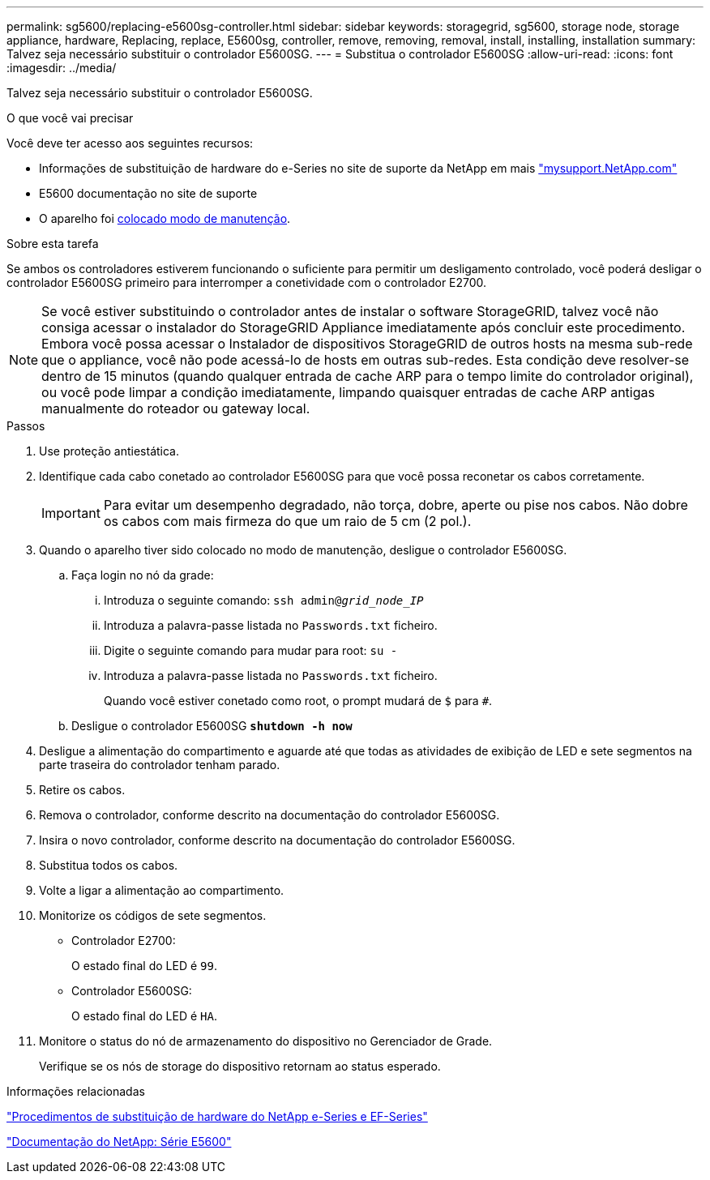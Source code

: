 ---
permalink: sg5600/replacing-e5600sg-controller.html 
sidebar: sidebar 
keywords: storagegrid, sg5600, storage node, storage appliance, hardware, Replacing, replace, E5600sg, controller, remove, removing, removal, install, installing, installation 
summary: Talvez seja necessário substituir o controlador E5600SG. 
---
= Substitua o controlador E5600SG
:allow-uri-read: 
:icons: font
:imagesdir: ../media/


[role="lead"]
Talvez seja necessário substituir o controlador E5600SG.

.O que você vai precisar
Você deve ter acesso aos seguintes recursos:

* Informações de substituição de hardware do e-Series no site de suporte da NetApp em mais http://mysupport.netapp.com/["mysupport.NetApp.com"^]
* E5600 documentação no site de suporte
* O aparelho foi xref:placing-appliance-into-maintenance-mode.adoc[colocado modo de manutenção].


.Sobre esta tarefa
Se ambos os controladores estiverem funcionando o suficiente para permitir um desligamento controlado, você poderá desligar o controlador E5600SG primeiro para interromper a conetividade com o controlador E2700.


NOTE: Se você estiver substituindo o controlador antes de instalar o software StorageGRID, talvez você não consiga acessar o instalador do StorageGRID Appliance imediatamente após concluir este procedimento. Embora você possa acessar o Instalador de dispositivos StorageGRID de outros hosts na mesma sub-rede que o appliance, você não pode acessá-lo de hosts em outras sub-redes. Esta condição deve resolver-se dentro de 15 minutos (quando qualquer entrada de cache ARP para o tempo limite do controlador original), ou você pode limpar a condição imediatamente, limpando quaisquer entradas de cache ARP antigas manualmente do roteador ou gateway local.

.Passos
. Use proteção antiestática.
. Identifique cada cabo conetado ao controlador E5600SG para que você possa reconetar os cabos corretamente.
+

IMPORTANT: Para evitar um desempenho degradado, não torça, dobre, aperte ou pise nos cabos. Não dobre os cabos com mais firmeza do que um raio de 5 cm (2 pol.).

. Quando o aparelho tiver sido colocado no modo de manutenção, desligue o controlador E5600SG.
+
.. Faça login no nó da grade:
+
... Introduza o seguinte comando: `ssh admin@_grid_node_IP_`
... Introduza a palavra-passe listada no `Passwords.txt` ficheiro.
... Digite o seguinte comando para mudar para root: `su -`
... Introduza a palavra-passe listada no `Passwords.txt` ficheiro.
+
Quando você estiver conetado como root, o prompt mudará de `$` para `#`.



.. Desligue o controlador E5600SG
`*shutdown -h now*`


. Desligue a alimentação do compartimento e aguarde até que todas as atividades de exibição de LED e sete segmentos na parte traseira do controlador tenham parado.
. Retire os cabos.
. Remova o controlador, conforme descrito na documentação do controlador E5600SG.
. Insira o novo controlador, conforme descrito na documentação do controlador E5600SG.
. Substitua todos os cabos.
. Volte a ligar a alimentação ao compartimento.
. Monitorize os códigos de sete segmentos.
+
** Controlador E2700:
+
O estado final do LED é `99`.

** Controlador E5600SG:
+
O estado final do LED é `HA`.



. Monitore o status do nó de armazenamento do dispositivo no Gerenciador de Grade.
+
Verifique se os nós de storage do dispositivo retornam ao status esperado.



.Informações relacionadas
https://mysupport.netapp.com/info/web/ECMP11751516.html["Procedimentos de substituição de hardware do NetApp e-Series e EF-Series"^]

http://mysupport.netapp.com/documentation/productlibrary/index.html?productID=61893["Documentação do NetApp: Série E5600"^]
